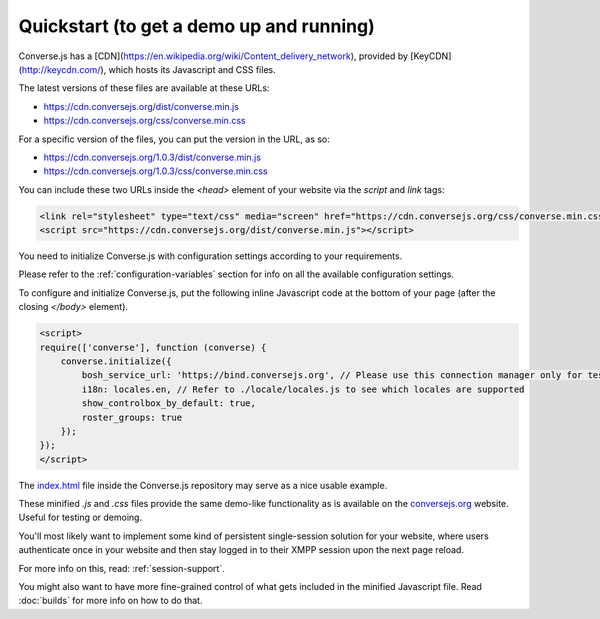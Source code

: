 .. raw:: html

    <div id="banner"><a href="https://github.com/jcbrand/converse.js/blob/master/docs/source/quickstart.rst">Edit me on GitHub</a></div>

=========================================
Quickstart (to get a demo up and running)
=========================================

Converse.js has a [CDN](https://en.wikipedia.org/wiki/Content_delivery_network), provided by [KeyCDN](http://keycdn.com/), which hosts its Javascript and CSS files.

The latest versions of these files are available at these URLs:

* https://cdn.conversejs.org/dist/converse.min.js
* https://cdn.conversejs.org/css/converse.min.css

For a specific version of the files, you can put the version in the URL, as so:

* https://cdn.conversejs.org/1.0.3/dist/converse.min.js
* https://cdn.conversejs.org/1.0.3/css/converse.min.css

You can include these two URLs inside the *<head>* element of your website via the *script* and *link* tags:

.. code-block:: html

    <link rel="stylesheet" type="text/css" media="screen" href="https://cdn.conversejs.org/css/converse.min.css">
    <script src="https://cdn.conversejs.org/dist/converse.min.js"></script>

You need to initialize Converse.js with configuration settings according to your requirements.

Please refer to the :ref:`configuration-variables` section for info on all the available configuration settings.

To configure and initialize Converse.js, put the following inline Javascript code at the
bottom of your page (after the closing *</body>* element).

.. code-block:: javascript

    <script>
    require(['converse'], function (converse) {
        converse.initialize({
            bosh_service_url: 'https://bind.conversejs.org', // Please use this connection manager only for testing purposes
            i18n: locales.en, // Refer to ./locale/locales.js to see which locales are supported
            show_controlbox_by_default: true,
            roster_groups: true
        });
    });
    </script>

The `index.html <https://github.com/jcbrand/converse.js/blob/master/index.html>`_ file inside the
Converse.js repository may serve as a nice usable example.

These minified `.js` and `.css` files provide the same demo-like functionality as is available
on the `conversejs.org <http://conversejs.org>`_ website. Useful for testing or demoing.

You'll most likely want to implement some kind of persistent single-session solution for
your website, where users authenticate once in your website and then stay
logged in to their XMPP session upon the next page reload.

For more info on this, read: :ref:`session-support`.

You might also want to have more fine-grained control of what gets included in
the minified Javascript file. Read :doc:`builds` for more info on how to do that.
